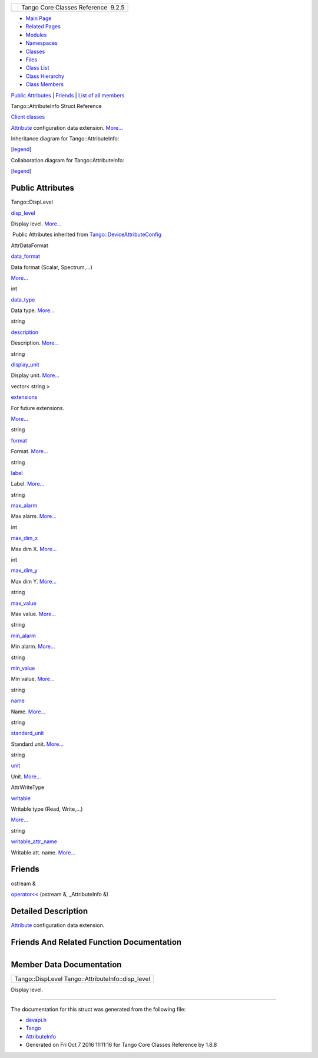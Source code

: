 +----------+---------------------------------------+
| |Logo|   | Tango Core Classes Reference  9.2.5   |
+----------+---------------------------------------+

-  `Main Page <../../index.html>`__
-  `Related Pages <../../pages.html>`__
-  `Modules <../../modules.html>`__
-  `Namespaces <../../namespaces.html>`__
-  `Classes <../../annotated.html>`__
-  `Files <../../files.html>`__

-  `Class List <../../annotated.html>`__
-  `Class Hierarchy <../../inherits.html>`__
-  `Class Members <../../functions.html>`__

`Public Attributes <#pub-attribs>`__ \| `Friends <#friends>`__ \| `List
of all
members <../../db/de7/structTango_1_1AttributeInfo-members.html>`__

Tango::AttributeInfo Struct Reference

`Client classes <../../d1/d45/group__Client.html>`__

`Attribute <../../d6/dad/classTango_1_1Attribute.html>`__ configuration
data extension.
`More... <../../df/dab/structTango_1_1AttributeInfo.html#details>`__

Inheritance diagram for Tango::AttributeInfo:

|Inheritance graph|

[`legend <../../graph_legend.html>`__\ ]

Collaboration diagram for Tango::AttributeInfo:

|Collaboration graph|

[`legend <../../graph_legend.html>`__\ ]

Public Attributes
-----------------

Tango::DispLevel 

`disp\_level <../../df/dab/structTango_1_1AttributeInfo.html#aa958466c57a8cb39cb5aac4d451e13e2>`__

 

| Display level. `More... <#aa958466c57a8cb39cb5aac4d451e13e2>`__

 

|-| Public Attributes inherited from
`Tango::DeviceAttributeConfig <../../db/d74/structTango_1_1DeviceAttributeConfig.html>`__

AttrDataFormat 

`data\_format <../../db/d74/structTango_1_1DeviceAttributeConfig.html#a10e944fe3cc1e6dce24ebfd2f474c294>`__

 

| Data format (Scalar, Spectrum,...)
`More... <#a10e944fe3cc1e6dce24ebfd2f474c294>`__

 

int 

`data\_type <../../db/d74/structTango_1_1DeviceAttributeConfig.html#a2e2c5a17bc577057f9db3fec6fc5002c>`__

 

| Data type. `More... <#a2e2c5a17bc577057f9db3fec6fc5002c>`__

 

string 

`description <../../db/d74/structTango_1_1DeviceAttributeConfig.html#a3ee3ca0543af398a2ee69901ab2086ea>`__

 

| Description. `More... <#a3ee3ca0543af398a2ee69901ab2086ea>`__

 

string 

`display\_unit <../../db/d74/structTango_1_1DeviceAttributeConfig.html#ae7ec9432c308d2080bff8390bf86e9dc>`__

 

| Display unit. `More... <#ae7ec9432c308d2080bff8390bf86e9dc>`__

 

vector< string > 

`extensions <../../db/d74/structTango_1_1DeviceAttributeConfig.html#ae77d336e762e1c6e1e8fcea17d6b107f>`__

 

| For future extensions.
`More... <#ae77d336e762e1c6e1e8fcea17d6b107f>`__

 

string 

`format <../../db/d74/structTango_1_1DeviceAttributeConfig.html#ad3ec3ee2584e54354a9ad398432b7e63>`__

 

| Format. `More... <#ad3ec3ee2584e54354a9ad398432b7e63>`__

 

string 

`label <../../db/d74/structTango_1_1DeviceAttributeConfig.html#a4ec80e8421b9f1f3e250b047771a4a17>`__

 

| Label. `More... <#a4ec80e8421b9f1f3e250b047771a4a17>`__

 

string 

`max\_alarm <../../db/d74/structTango_1_1DeviceAttributeConfig.html#ac2be6304818d741aa970abcb3ff91105>`__

 

| Max alarm. `More... <#ac2be6304818d741aa970abcb3ff91105>`__

 

int 

`max\_dim\_x <../../db/d74/structTango_1_1DeviceAttributeConfig.html#a1194d38c18b4aaeba0989b14d912f17f>`__

 

| Max dim X. `More... <#a1194d38c18b4aaeba0989b14d912f17f>`__

 

int 

`max\_dim\_y <../../db/d74/structTango_1_1DeviceAttributeConfig.html#a519d30179f56a9d0405a2b16fbd762eb>`__

 

| Max dim Y. `More... <#a519d30179f56a9d0405a2b16fbd762eb>`__

 

string 

`max\_value <../../db/d74/structTango_1_1DeviceAttributeConfig.html#a84c6e32024eb2ab01a03cb1016f2acbd>`__

 

| Max value. `More... <#a84c6e32024eb2ab01a03cb1016f2acbd>`__

 

string 

`min\_alarm <../../db/d74/structTango_1_1DeviceAttributeConfig.html#a265cd1f58f040fbb4fdebb8a5eb13718>`__

 

| Min alarm. `More... <#a265cd1f58f040fbb4fdebb8a5eb13718>`__

 

string 

`min\_value <../../db/d74/structTango_1_1DeviceAttributeConfig.html#aa647cb22659434ffe9833adbfecb11ab>`__

 

| Min value. `More... <#aa647cb22659434ffe9833adbfecb11ab>`__

 

string 

`name <../../db/d74/structTango_1_1DeviceAttributeConfig.html#aa986f46571ce7f48ac88d005034b16be>`__

 

| Name. `More... <#aa986f46571ce7f48ac88d005034b16be>`__

 

string 

`standard\_unit <../../db/d74/structTango_1_1DeviceAttributeConfig.html#a6e39a2bd02dff03ba378d42e0f0892e8>`__

 

| Standard unit. `More... <#a6e39a2bd02dff03ba378d42e0f0892e8>`__

 

string 

`unit <../../db/d74/structTango_1_1DeviceAttributeConfig.html#abbfe98ae17bfc21368b6347b9611e4f8>`__

 

| Unit. `More... <#abbfe98ae17bfc21368b6347b9611e4f8>`__

 

AttrWriteType 

`writable <../../db/d74/structTango_1_1DeviceAttributeConfig.html#a5f02c5c4d857bd6eec495a746dfaf646>`__

 

| Writable type (Read, Write,...)
`More... <#a5f02c5c4d857bd6eec495a746dfaf646>`__

 

string 

`writable\_attr\_name <../../db/d74/structTango_1_1DeviceAttributeConfig.html#a7c86de3d725f10a4ca07b086d04ce043>`__

 

| Writable att. name. `More... <#a7c86de3d725f10a4ca07b086d04ce043>`__

 

Friends
-------

ostream & 

`operator<< <../../df/dab/structTango_1_1AttributeInfo.html#a2c4164a8f777b7f5972e85ef58a6e262>`__
(ostream &, \_AttributeInfo &)

 

Detailed Description
--------------------

`Attribute <../../d6/dad/classTango_1_1Attribute.html>`__ configuration
data extension.

Friends And Related Function Documentation
------------------------------------------

+--------------------------------------+--------------------------------------+
| +-----------------------+-----+----- | friend                               |
| -----------------+-----+             |                                      |
| | ostream& operator<<   | (   | ostr |                                      |
| eam &            | ,   |             |                                      |
| +-----------------------+-----+----- |                                      |
| -----------------+-----+             |                                      |
| |                       |     | \_At |                                      |
| tributeInfo &    |     |             |                                      |
| +-----------------------+-----+----- |                                      |
| -----------------+-----+             |                                      |
| |                       | )   |      |                                      |
|                  |     |             |                                      |
| +-----------------------+-----+----- |                                      |
| -----------------+-----+             |                                      |
                                                                             
+--------------------------------------+--------------------------------------+

Member Data Documentation
-------------------------

+------------------------------------------------------+
| Tango::DispLevel Tango::AttributeInfo::disp\_level   |
+------------------------------------------------------+

Display level.

--------------

The documentation for this struct was generated from the following file:

-  `devapi.h <../../d9/ddc/devapi_8h_source.html>`__

-  `Tango <../../de/ddf/namespaceTango.html>`__
-  `AttributeInfo <../../df/dab/structTango_1_1AttributeInfo.html>`__
-  Generated on Fri Oct 7 2016 11:11:16 for Tango Core Classes Reference
   by |doxygen| 1.8.8

.. |Logo| image:: ../../logo.jpg
.. |Inheritance graph| image:: ../../d4/d8c/structTango_1_1AttributeInfo__inherit__graph.png
.. |Collaboration graph| image:: ../../d4/dc5/structTango_1_1AttributeInfo__coll__graph.png
.. |-| image:: ../../closed.png
.. |doxygen| image:: ../../doxygen.png
   :target: http://www.doxygen.org/index.html
